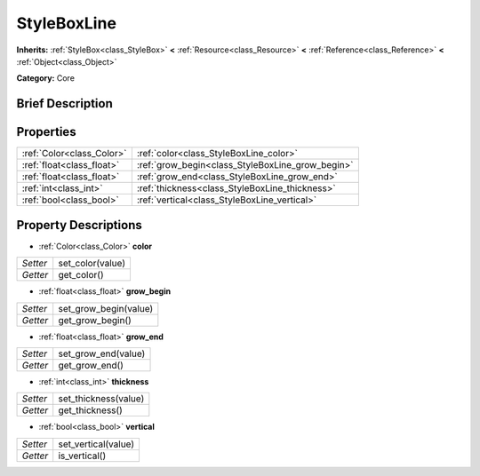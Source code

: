 .. Generated automatically by doc/tools/makerst.py in Godot's source tree.
.. DO NOT EDIT THIS FILE, but the StyleBoxLine.xml source instead.
.. The source is found in doc/classes or modules/<name>/doc_classes.

.. _class_StyleBoxLine:

StyleBoxLine
============

**Inherits:** :ref:`StyleBox<class_StyleBox>` **<** :ref:`Resource<class_Resource>` **<** :ref:`Reference<class_Reference>` **<** :ref:`Object<class_Object>`

**Category:** Core

Brief Description
-----------------



Properties
----------

+---------------------------+--------------------------------------------------+
| :ref:`Color<class_Color>` | :ref:`color<class_StyleBoxLine_color>`           |
+---------------------------+--------------------------------------------------+
| :ref:`float<class_float>` | :ref:`grow_begin<class_StyleBoxLine_grow_begin>` |
+---------------------------+--------------------------------------------------+
| :ref:`float<class_float>` | :ref:`grow_end<class_StyleBoxLine_grow_end>`     |
+---------------------------+--------------------------------------------------+
| :ref:`int<class_int>`     | :ref:`thickness<class_StyleBoxLine_thickness>`   |
+---------------------------+--------------------------------------------------+
| :ref:`bool<class_bool>`   | :ref:`vertical<class_StyleBoxLine_vertical>`     |
+---------------------------+--------------------------------------------------+

Property Descriptions
---------------------

.. _class_StyleBoxLine_color:

- :ref:`Color<class_Color>` **color**

+----------+------------------+
| *Setter* | set_color(value) |
+----------+------------------+
| *Getter* | get_color()      |
+----------+------------------+

.. _class_StyleBoxLine_grow_begin:

- :ref:`float<class_float>` **grow_begin**

+----------+-----------------------+
| *Setter* | set_grow_begin(value) |
+----------+-----------------------+
| *Getter* | get_grow_begin()      |
+----------+-----------------------+

.. _class_StyleBoxLine_grow_end:

- :ref:`float<class_float>` **grow_end**

+----------+---------------------+
| *Setter* | set_grow_end(value) |
+----------+---------------------+
| *Getter* | get_grow_end()      |
+----------+---------------------+

.. _class_StyleBoxLine_thickness:

- :ref:`int<class_int>` **thickness**

+----------+----------------------+
| *Setter* | set_thickness(value) |
+----------+----------------------+
| *Getter* | get_thickness()      |
+----------+----------------------+

.. _class_StyleBoxLine_vertical:

- :ref:`bool<class_bool>` **vertical**

+----------+---------------------+
| *Setter* | set_vertical(value) |
+----------+---------------------+
| *Getter* | is_vertical()       |
+----------+---------------------+

